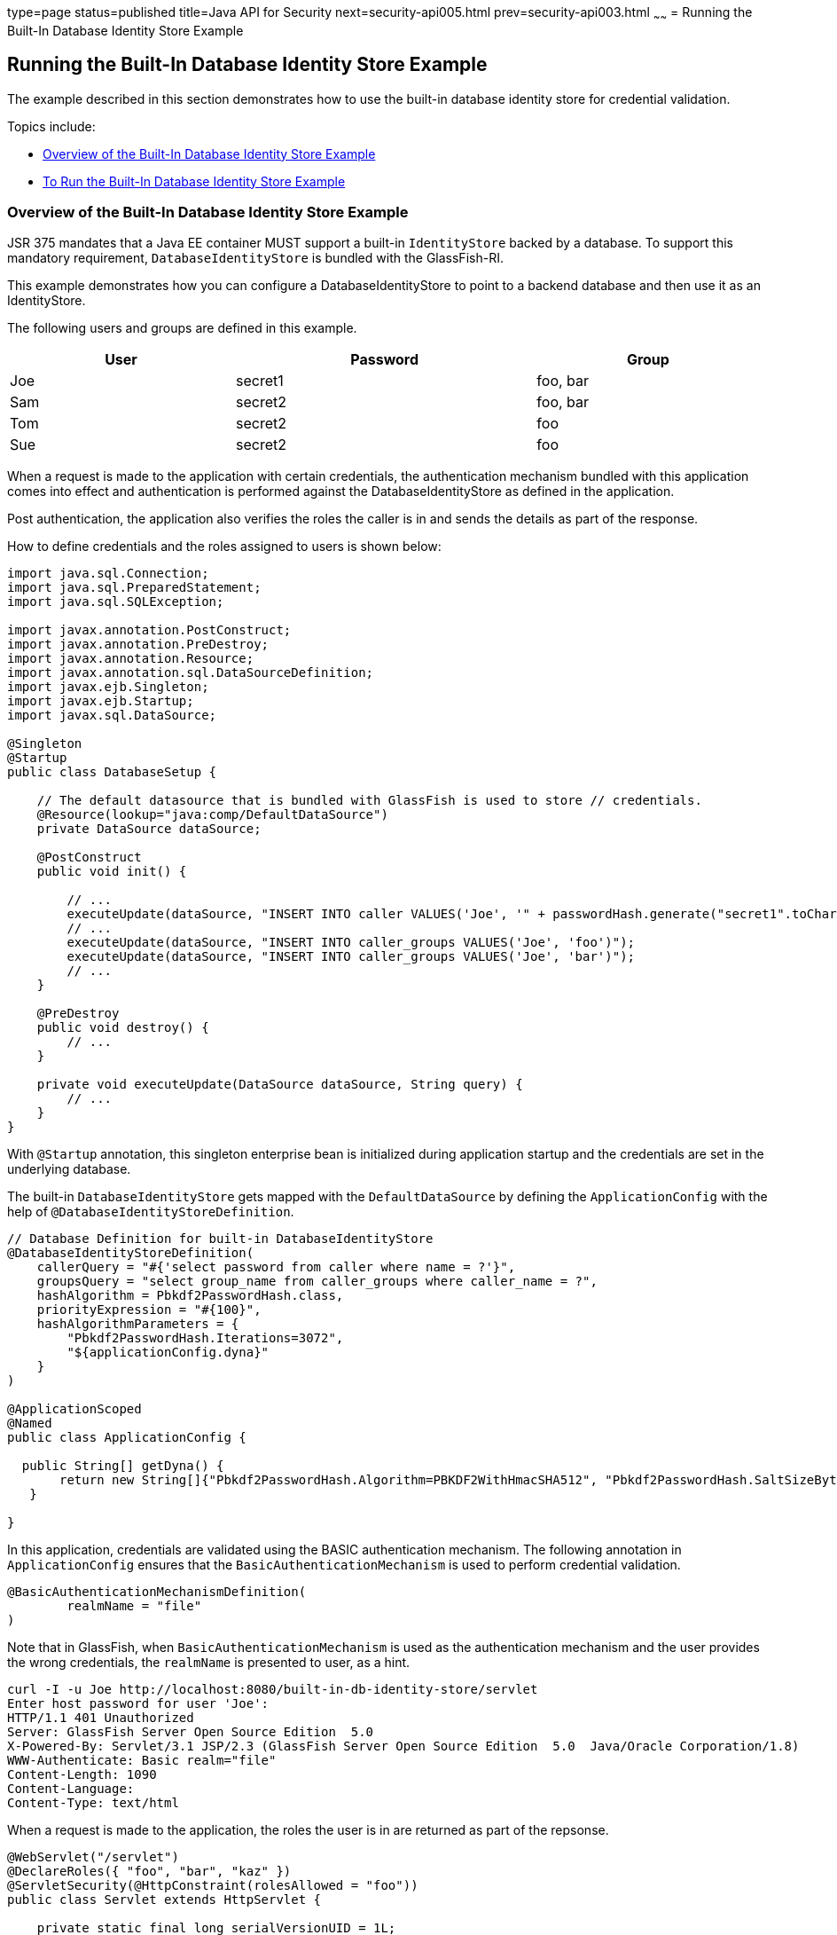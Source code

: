 type=page
status=published
title=Java API for Security
next=security-api005.html
prev=security-api003.html
~~~~~~
= Running the Built-In Database Identity Store Example


[[running-the-built-in-database-identity-store-example]]
Running the Built-In Database Identity Store Example
----------------------------------------------------
The example described in this section demonstrates how to use the built-in database
identity store for credential validation.

Topics include:

* link:#overview-of-the-built-in-database-identity-store-example[Overview of the Built-In Database Identity Store Example]
* link:#to-run-the-built-in-database-identity-store-example[To Run the Built-In Database Identity Store Example]

[[overview-of-the-custom-identity-store-example]]
Overview of the Built-In Database Identity Store Example
~~~~~~~~~~~~~~~~~~~~~~~~~~~~~~~~~~~~~~~~~~~~~~~~~~~~~~~~
JSR 375 mandates that a Java EE container MUST support a built-in `IdentityStore`
backed by a database. To support this mandatory requirement, `DatabaseIdentityStore`
is bundled with the GlassFish-RI.

This example demonstrates how you can configure a DatabaseIdentityStore to point
to a backend database and then use it as an IdentityStore.

The following users and groups are defined in this example.

[width=99%,cols="30%,40%,30%"]
|=======================================================================
|*User* |*Password* |*Group*

|Joe | secret1 | foo, bar
|Sam | secret2 | foo, bar
|Tom | secret2 | foo
|Sue | secret2 | foo
|=======================================================================

When a request is made to the application with certain credentials,
the authentication mechanism bundled with this application comes into effect
and authentication is performed against the DatabaseIdentityStore as defined
in the application.

Post authentication, the application also verifies the roles the caller is in
and sends the details as part of the response.

How to define credentials and the roles assigned to users is shown below:
[source,oac_no_warn]
----

import java.sql.Connection;
import java.sql.PreparedStatement;
import java.sql.SQLException;

import javax.annotation.PostConstruct;
import javax.annotation.PreDestroy;
import javax.annotation.Resource;
import javax.annotation.sql.DataSourceDefinition;
import javax.ejb.Singleton;
import javax.ejb.Startup;
import javax.sql.DataSource;

@Singleton
@Startup
public class DatabaseSetup {

    // The default datasource that is bundled with GlassFish is used to store // credentials.
    @Resource(lookup="java:comp/DefaultDataSource")
    private DataSource dataSource;

    @PostConstruct
    public void init() {

        // ...
        executeUpdate(dataSource, "INSERT INTO caller VALUES('Joe', '" + passwordHash.generate("secret1".toCharArray()) + "')");
        // ...
        executeUpdate(dataSource, "INSERT INTO caller_groups VALUES('Joe', 'foo')");
        executeUpdate(dataSource, "INSERT INTO caller_groups VALUES('Joe', 'bar')");
        // ...
    }

    @PreDestroy
    public void destroy() {
    	// ...
    }

    private void executeUpdate(DataSource dataSource, String query) {
        // ...
    }
}
----

With `@Startup` annotation, this singleton enterprise bean is initialized during
application startup and the credentials are set in the underlying database.

The built-in `DatabaseIdentityStore` gets mapped with the `DefaultDataSource` by
defining the `ApplicationConfig` with the help of `@DatabaseIdentityStoreDefinition`.

[source,oac_no_warn]
----

// Database Definition for built-in DatabaseIdentityStore
@DatabaseIdentityStoreDefinition(
    callerQuery = "#{'select password from caller where name = ?'}",
    groupsQuery = "select group_name from caller_groups where caller_name = ?",
    hashAlgorithm = Pbkdf2PasswordHash.class,
    priorityExpression = "#{100}",
    hashAlgorithmParameters = {
        "Pbkdf2PasswordHash.Iterations=3072",
        "${applicationConfig.dyna}"
    }
)

@ApplicationScoped
@Named
public class ApplicationConfig {

  public String[] getDyna() {
       return new String[]{"Pbkdf2PasswordHash.Algorithm=PBKDF2WithHmacSHA512", "Pbkdf2PasswordHash.SaltSizeBytes=64"};
   }

}
----

In this application, credentials are validated using the BASIC authentication mechanism.
The following annotation in `ApplicationConfig` ensures that the `BasicAuthenticationMechanism`
is used to perform credential validation.
[source,oac_no_warn]
----
@BasicAuthenticationMechanismDefinition(
        realmName = "file"
)
----
Note that in GlassFish, when `BasicAuthenticationMechanism` is used as the
authentication mechanism and the user provides the wrong credentials, the `realmName`
is presented to user, as a hint.

[source,oac_no_warn]
----
curl -I -u Joe http://localhost:8080/built-in-db-identity-store/servlet
Enter host password for user 'Joe':
HTTP/1.1 401 Unauthorized
Server: GlassFish Server Open Source Edition  5.0
X-Powered-By: Servlet/3.1 JSP/2.3 (GlassFish Server Open Source Edition  5.0  Java/Oracle Corporation/1.8)
WWW-Authenticate: Basic realm="file"
Content-Length: 1090
Content-Language:
Content-Type: text/html
----

When a request is made to the application, the roles the user is in are returned
as part of the repsonse.

[source,oac_no_warn]
----
@WebServlet("/servlet")
@DeclareRoles({ "foo", "bar", "kaz" })
@ServletSecurity(@HttpConstraint(rolesAllowed = "foo"))
public class Servlet extends HttpServlet {

    private static final long serialVersionUID = 1L;

    @Override
    public void doGet(HttpServletRequest request, HttpServletResponse response) throws ServletException, IOException {

        String webName = null;
        if (request.getUserPrincipal() != null) {
            webName = request.getUserPrincipal().getName();
        }

        response.getWriter().write("web username: " + webName + "\n");

        response.getWriter().write("web user has role \"foo\": " + request.isUserInRole("foo") + "\n");
        response.getWriter().write("web user has role \"bar\": " + request.isUserInRole("bar") + "\n");
        response.getWriter().write("web user has role \"kaz\": " + request.isUserInRole("kaz") + "\n");
    }

}
----
Note that the container needs to be made aware of the supported roles, which is
achieved with the help of `@DeclareRoles` annotation as shown above.
[source,oac_no_warn]
----
@DeclareRoles({ "foo", "bar", "kaz" })
----

In GlassFish 5.0, group to role mapping is enabled by default. Therefore, you do
not need to bundle web.xml with the application to provide mapping between
roles and groups.

[[to-run-the-built-in-database-identity-store-example]]
To Run the Built-In Dababase Identity Store Example
~~~~~~~~~~~~~~~~~~~~~~~~~~~~~~~~~~~~~~~~~~~~~~~~~~~

In this example, the credentials of user Joe are used to make a request and
to validate the response according to the credentials/roles defined in
`DatabaseSetup.java`.

Steps:

1. Because we are using the default datasource bundled with GlassFish for
`DatabaseIdentityStore`, start the default database by running the following command:
+
[source,oac_no_warn]
----
asadmin start-database
----

2. Start the domain.
+
[source,oac_no_warn]
----
asadmin start-domain
----

3. Deploy the application.
+
[source,oac_no_warn]
----
asadmin deploy <project>/target/built-in-db-identity-store.war
----

After the application is deployed, make a request to the application using the
following request URL:

[source,oac_no_warn]
----
http://localhost:8080/built-in-db-identity-store/servlet
----

Because BASIC authentication is being used here, the container responds back
prompting for username and password.

After username and password are provided,
the client presents the request to the container with base64 encoded string and
with the `Authorization` header having the value in the format expected for
basic authentication.

With username and password available to the container, the validation is performed
against `DatabaseIdentityStore`.

The corresponding `UsernamePasswordCredential` object is passed as a parameter to
the `DatabaseIdentityStore#validate()` method.

The password is then fetched from the database for user Joe.
The password stored in database is hashed using `PBKDF2` algorithm.
The password is then verified by the built-in `Pbkdf2PasswordHash` implementation.

On successful verification, the request finally gets delegated to the servlet
in question and the following response is returned to the end user.

[source,oac_no_warn]
----
web username: Joe
web user has role "foo": true
web user has role "bar": true
web user has role "kaz": false
----

If invalid credentials are used:

Request URL:
[source,oac_no_warn]
----
http://localhost:8080/built-in-db-identity-store/servlet
----

The following response is returned:
[source,oac_no_warn]
----
HTTP Status 401 - Unauthorized

type Status report

message Unauthorized

description This request requires HTTP authentication.

GlassFish Server Open Source Edition 5
----

In this application, we are using BasicAuthenticationMechanism.

When a request is made to the servlet in question, container delegates the request
to org.glassfish.soteria.mechanisms.jaspic.HttpBridgeServerAuthModule,
which then invokes BasicAuthenticationMechanism#validateRequest method, and gets
the credential from the request.
